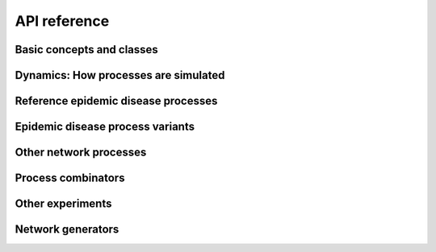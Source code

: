 .. _reference:

API reference
=============

Basic concepts and classes
--------------------------

.. toctree ::
   :maxdepth: 2

   helper-types
   generator
   process
   loci
   networkexperiment
   networkdynamics
   compartmentedmodel


Dynamics: How processes are simulated
-------------------------------------

.. toctree ::
   :maxdepth: 2

   synchronousdynamics
   stochasticdynamics


Reference epidemic disease processes
------------------------------------

.. toctree ::
   :maxdepth: 2

   sir
   sis
   seir


Epidemic disease process variants
---------------------------------

.. toctree ::
   :maxdepth: 2

   sir_fixed_recovery
   sis_fixed_recovery
   sirs


Other network processes
-----------------------

.. toctree ::
   :maxdepth: 2

   adddelete
   percolate
   monitor
   statistics


Process  combinators
--------------------

.. toctree ::
   :maxdepth: 2

   processsequence


Other experiments
-----------------

.. toctree ::
   :maxdepth: 2

   newmanziff


Network generators
------------------

.. toctree ::
   :maxdepth: 2

   standard_generators
   